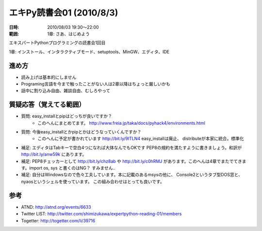 ==========================
エキPy読書会01 (2010/8/3)
==========================

:日時: 2010/08/03 19:30～22:00
:範囲: 1章: さあ、はじめよう

エキスパートPythonプログラミングの読書会1回目

1章: インストール、インタラクティブモード、setuptools、MinGW、エディタ、IDE

進め方
=========

* 読み上げは基本的にしません
* Programing言語を今まで触ったことがない人は2章以降はちょっと厳しいかも
* 話中に割り込み自由、雑談自由、むしろやって


質疑応答（覚えてる範囲）
========================

* 質問: easy_installとpipはどっちが良いですか？
    * このへんにまとめてます。
      http://www.freia.jp/taka/docs/pyhack4/environments.html

* 質問: 今後easy_installとかpipとかはどうなっていくんですか？
    * このへんに予定が書かれています http://bit.ly/9lTLN4 easy_installは廃止、
      distributeが本家に統合。標準化

* 補足: エディタはTabキーで空白4つになれば大体なんでもOKです
  PEP8の規約を満たすように書きましょう。和訳が http://bit.ly/anw59k にあります。

* 補足: PEP8チェッカーとして http://bit.ly/chz8ab や http://bit.ly/c0hRMJ
  があります。このへんは4章でまたでてきます。import os, sys と書くのはNG？
  すみません..

* 補足: 自分はWindowsなので色々工夫しています。本に記載のあるmsysの他に、
  Console2というタブ型DOS窓と、nyaosというシェルを使っています。
  この組み合わせはとっても良いです。


参考
======

* ATND: http://atnd.org/events/6633
* Twitter LIST: http://twitter.com/shimizukawa/expertpython-reading-01/members
* Togetter: http://togetter.com/li/39716

